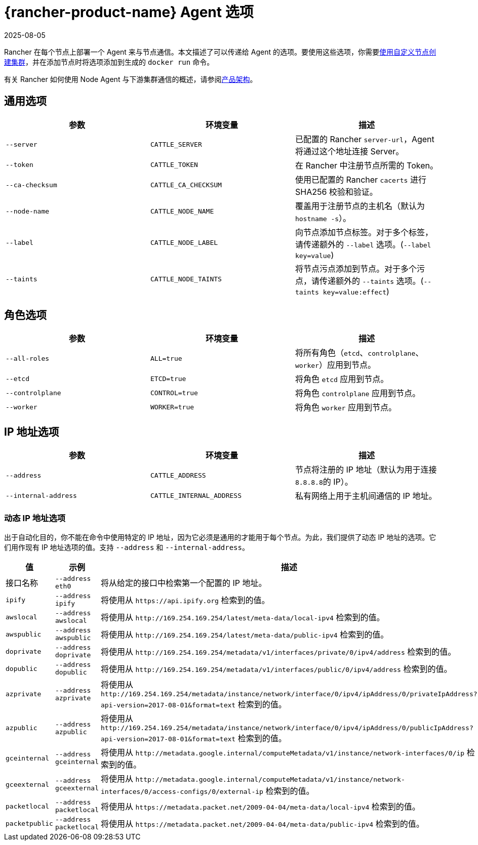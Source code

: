 = {rancher-product-name} Agent 选项
:revdate: 2025-08-05
:page-revdate: {revdate}

Rancher 在每个节点上部署一个 Agent 来与节点通信。本文描述了可以传递给 Agent 的选项。要使用这些选项，你需要xref:cluster-deployment/custom-clusters/custom-clusters.adoc[使用自定义节点创建集群]，并在添加节点时将选项添加到生成的 `docker run` 命令。

有关 Rancher 如何使用 Node Agent 与下游集群通信的概述，请参阅xref:about-rancher/architecture/communicating-with-downstream-clusters.adoc#_3_node_agents[产品架构]。

== 通用选项

|===
| 参数 | 环境变量 | 描述

| `--server`
| `CATTLE_SERVER`
| 已配置的 Rancher `server-url`，Agent 将通过这个地址连接 Server。

| `--token`
| `CATTLE_TOKEN`
| 在 Rancher 中注册节点所需的 Token。

| `--ca-checksum`
| `CATTLE_CA_CHECKSUM`
| 使用已配置的 Rancher `cacerts` 进行 SHA256 校验和验证。

| `--node-name`
| `CATTLE_NODE_NAME`
| 覆盖用于注册节点的主机名（默认为 `hostname -s`）。

| `--label`
| `CATTLE_NODE_LABEL`
| 向节点添加节点标签。对于多个标签，请传递额外的 `--label` 选项。(`--label key=value`)

| `--taints`
| `CATTLE_NODE_TAINTS`
| 将节点污点添加到节点。对于多个污点，请传递额外的 `--taints` 选项。(`--taints key=value:effect`)
|===

== 角色选项

|===
| 参数 | 环境变量 | 描述

| `--all-roles`
| `ALL=true`
| 将所有角色（`etcd`、`controlplane`、`worker`）应用到节点。

| `--etcd`
| `ETCD=true`
| 将角色 `etcd` 应用到节点。

| `--controlplane`
| `CONTROL=true`
| 将角色 `controlplane` 应用到节点。

| `--worker`
| `WORKER=true`
| 将角色 `worker` 应用到节点。
|===

== IP 地址选项

|===
| 参数 | 环境变量 | 描述

| `--address`
| `CATTLE_ADDRESS`
| 节点将注册的 IP 地址（默认为用于连接 ``8.8.8.8``的 IP）。

| `--internal-address`
| `CATTLE_INTERNAL_ADDRESS`
| 私有网络上用于主机间通信的 IP 地址。
|===

=== 动态 IP 地址选项

出于自动化目的，你不能在命令中使用特定的 IP 地址，因为它必须是通用的才能用于每个节点。为此，我们提供了动态 IP 地址的选项。它们用作现有 IP 地址选项的值。支持 `--address` 和 `--internal-address`。

|===
| 值 | 示例 | 描述

| 接口名称
| `--address eth0`
| 将从给定的接口中检索第一个配置的 IP 地址。

| `ipify`
| `--address ipify`
| 将使用从 `+https://api.ipify.org+` 检索到的值。

| `awslocal`
| `--address awslocal`
| 将使用从 `+http://169.254.169.254/latest/meta-data/local-ipv4+` 检索到的值。

| `awspublic`
| `--address awspublic`
| 将使用从 `+http://169.254.169.254/latest/meta-data/public-ipv4+` 检索到的值。

| `doprivate`
| `--address doprivate`
| 将使用从 `+http://169.254.169.254/metadata/v1/interfaces/private/0/ipv4/address+` 检索到的值。

| `dopublic`
| `--address dopublic`
| 将使用从 `+http://169.254.169.254/metadata/v1/interfaces/public/0/ipv4/address+` 检索到的值。

| `azprivate`
| `--address azprivate`
| 将使用从 `+http://169.254.169.254/metadata/instance/network/interface/0/ipv4/ipAddress/0/privateIpAddress?api-version=2017-08-01&format=text+` 检索到的值。

| `azpublic`
| `--address azpublic`
| 将使用从 `+http://169.254.169.254/metadata/instance/network/interface/0/ipv4/ipAddress/0/publicIpAddress?api-version=2017-08-01&format=text+` 检索到的值。

| `gceinternal`
| `--address gceinternal`
| 将使用从 `+http://metadata.google.internal/computeMetadata/v1/instance/network-interfaces/0/ip+` 检索到的值。

| `gceexternal`
| `--address gceexternal`
| 将使用从 `+http://metadata.google.internal/computeMetadata/v1/instance/network-interfaces/0/access-configs/0/external-ip+` 检索到的值。

| `packetlocal`
| `--address packetlocal`
| 将使用从 `+https://metadata.packet.net/2009-04-04/meta-data/local-ipv4+` 检索到的值。

| `packetpublic`
| `--address packetlocal`
| 将使用从 `+https://metadata.packet.net/2009-04-04/meta-data/public-ipv4+` 检索到的值。
|===
